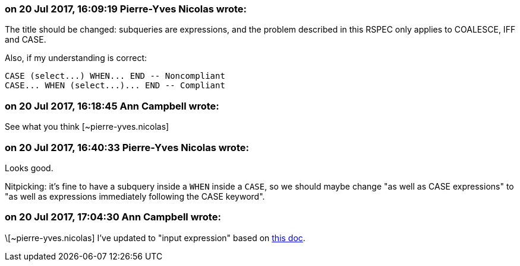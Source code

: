 === on 20 Jul 2017, 16:09:19 Pierre-Yves Nicolas wrote:
The title should be changed: subqueries are expressions, and the problem described in this RSPEC only applies to COALESCE, IFF and CASE.


Also, if my understanding is correct:

----
CASE (select...) WHEN... END -- Noncompliant
CASE... WHEN (select...)... END -- Compliant
----


=== on 20 Jul 2017, 16:18:45 Ann Campbell wrote:
See what you think [~pierre-yves.nicolas]

=== on 20 Jul 2017, 16:40:33 Pierre-Yves Nicolas wrote:
Looks good. 

Nitpicking: it's fine to have a subquery inside a ``++WHEN++`` inside a ``++CASE++``, so we should maybe change "as well as CASE expressions" to "as well as expressions immediately following the CASE keyword".

=== on 20 Jul 2017, 17:04:30 Ann Campbell wrote:
\[~pierre-yves.nicolas] I've updated to "input expression" based on https://docs.microsoft.com/en-us/sql/t-sql/language-elements/case-transact-sql[this doc].

